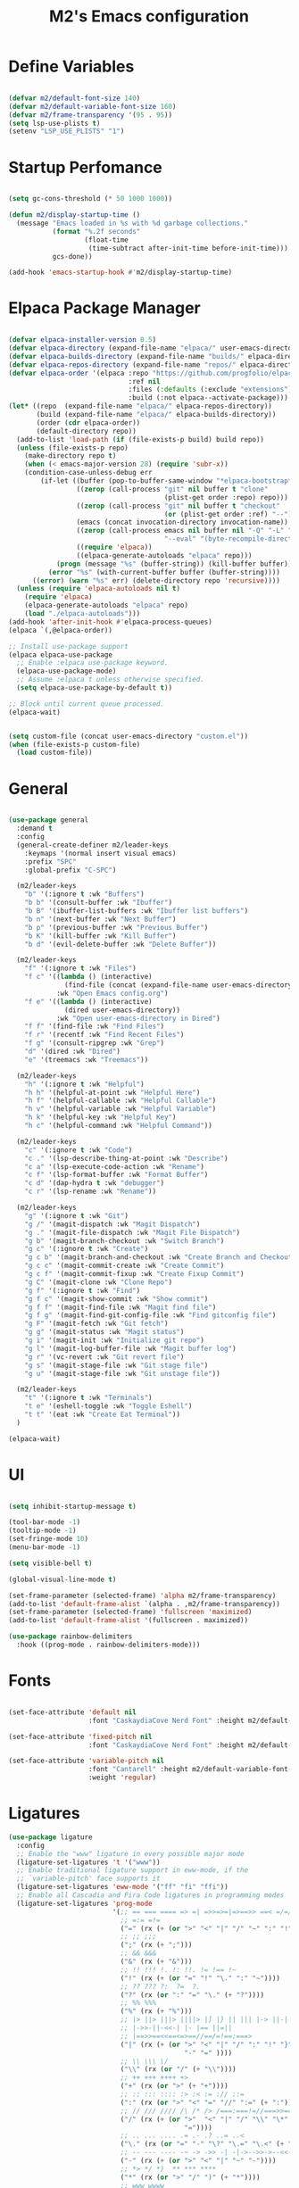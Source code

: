 #+TITLE: M2's Emacs configuration
#+PROPERTY: header-args:emacs-lisp :tangle ./init.el :mkdirp yes

* Define Variables
#+begin_src emacs-lisp

  (defvar m2/default-font-size 140)
  (defvar m2/default-variable-font-size 160)
  (defvar m2/frame-transparency '(95 . 95))
  (setq lsp-use-plists t)
  (setenv "LSP_USE_PLISTS" "1")

  #+end_src
* Startup Perfomance
#+begin_src emacs-lisp

  (setq gc-cons-threshold (* 50 1000 1000))

  (defun m2/display-startup-time ()
    (message "Emacs loaded in %s with %d garbage collections."
             (format "%.2f seconds"
                     (float-time
                      (time-subtract after-init-time before-init-time)))
             gcs-done))

  (add-hook 'emacs-startup-hook #'m2/display-startup-time)

#+end_src
* Elpaca Package Manager
#+begin_src emacs-lisp

  (defvar elpaca-installer-version 0.5)
  (defvar elpaca-directory (expand-file-name "elpaca/" user-emacs-directory))
  (defvar elpaca-builds-directory (expand-file-name "builds/" elpaca-directory))
  (defvar elpaca-repos-directory (expand-file-name "repos/" elpaca-directory))
  (defvar elpaca-order '(elpaca :repo "https://github.com/progfolio/elpaca.git"
                                :ref nil
                                :files (:defaults (:exclude "extensions"))
                                :build (:not elpaca--activate-package)))
  (let* ((repo  (expand-file-name "elpaca/" elpaca-repos-directory))
         (build (expand-file-name "elpaca/" elpaca-builds-directory))
         (order (cdr elpaca-order))
         (default-directory repo))
    (add-to-list 'load-path (if (file-exists-p build) build repo))
    (unless (file-exists-p repo)
      (make-directory repo t)
      (when (< emacs-major-version 28) (require 'subr-x))
      (condition-case-unless-debug err
          (if-let ((buffer (pop-to-buffer-same-window "*elpaca-bootstrap*"))
                   ((zerop (call-process "git" nil buffer t "clone"
                                         (plist-get order :repo) repo)))
                   ((zerop (call-process "git" nil buffer t "checkout"
                                         (or (plist-get order :ref) "--"))))
                   (emacs (concat invocation-directory invocation-name))
                   ((zerop (call-process emacs nil buffer nil "-Q" "-L" "." "--batch"
                                         "--eval" "(byte-recompile-directory \".\" 0 'force)")))
                   ((require 'elpaca))
                   ((elpaca-generate-autoloads "elpaca" repo)))
              (progn (message "%s" (buffer-string)) (kill-buffer buffer))
            (error "%s" (with-current-buffer buffer (buffer-string))))
        ((error) (warn "%s" err) (delete-directory repo 'recursive))))
    (unless (require 'elpaca-autoloads nil t)
      (require 'elpaca)
      (elpaca-generate-autoloads "elpaca" repo)
      (load "./elpaca-autoloads")))
  (add-hook 'after-init-hook #'elpaca-process-queues)
  (elpaca `(,@elpaca-order))

  ;; Install use-package support
  (elpaca elpaca-use-package
    ;; Enable :elpaca use-package keyword.
    (elpaca-use-package-mode)
    ;; Assume :elpaca t unless otherwise specified.
    (setq elpaca-use-package-by-default t))

  ;; Block until current queue processed.
  (elpaca-wait)

#+end_src

#+begin_src emacs-lisp

  (setq custom-file (concat user-emacs-directory "custom.el"))
  (when (file-exists-p custom-file)
    (load custom-file))

#+end_src

* General
#+begin_src emacs-lisp

  (use-package general
    :demand t
    :config
    (general-create-definer m2/leader-keys
      :keymaps '(normal insert visual emacs)
      :prefix "SPC"
      :global-prefix "C-SPC")

    (m2/leader-keys
      "b" '(:ignore t :wk "Buffers")
      "b b" '(consult-buffer :wk "Ibuffer")
      "b B" '(ibuffer-list-buffers :wk "Ibuffer list buffers")
      "b n" '(next-buffer :wk "Next Buffer")
      "b p" '(previous-buffer :wk "Previous Buffer")
      "b K" '(kill-buffer :wk "Kill Buffer")
      "b d" '(evil-delete-buffer :wk "Delete Buffer"))

    (m2/leader-keys
      "f" '(:ignore t :wk "Files")
      "f c" '((lambda () (interactive)
                (find-file (concat (expand-file-name user-emacs-directory) "config.org")))
              :wk "Open Emacs config.org")
      "f e" '((lambda () (interactive)
                (dired user-emacs-directory))
              :wk "Open user-emacs-directory in Dired")
      "f f" '(find-file :wk "Find Files")
      "f r" '(recentf :wk "Find Recent Files")
      "f g" '(consult-ripgrep :wk "Grep")
      "d" '(dired :wk "Dired")
      "e" '(treemacs :wk "Treemacs"))

    (m2/leader-keys
      "h" '(:ignore t :wk "Helpful")
      "h h" '(helpful-at-point :wk "Helpful Here")
      "h f" '(helpful-callable :wk "Helpful Callable")
      "h v" '(helpful-variable :wk "Helpful Variable")
      "h k" '(helpful-key :wk "Helpful Key")
      "h c" '(helpful-command :wk "Helpful Command"))

    (m2/leader-keys
      "c" '(:ignore t :wk "Code")
      "c ." '(lsp-describe-thing-at-point :wk "Describe")
      "c a" '(lsp-execute-code-action :wk "Rename")
      "c f" '(lsp-format-buffer :wk "Format Buffer")
      "c d" '(dap-hydra t :wk "debugger")
      "c r" '(lsp-rename :wk "Rename"))

    (m2/leader-keys
      "g" '(:ignore t :wk "Git")
      "g /" '(magit-dispatch :wk "Magit Dispatch")
      "g ." '(magit-file-dispatch :wk "Magit File Dispatch")
      "g b" '(magit-branch-checkout :wk "Switch Branch")
      "g c" '(:ignore t :wk "Create")
      "g c b" '(magit-branch-and-checkout :wk "Create Branch and Checkout")
      "g c c" '(magit-commit-create :wk "Create Commit")
      "g c f" '(magit-commit-fixup :wk "Create Fixup Commit")
      "g C" '(magit-clone :wk "Clone Repo")
      "g f" '(:ignore t :wk "Find")
      "g f c" '(magit-show-commit :wk "Show commit")
      "g f f" '(magit-find-file :wk "Magit find file")
      "g f g" '(magit-find-git-config-file :wk "Find gitconfig file")
      "g F" '(magit-fetch :wk "Git fetch")
      "g g" '(magit-status :wk "Magit status")
      "g i" '(magit-init :wk "Initialize git repo")
      "g l" '(magit-log-buffer-file :wk "Magit buffer log")
      "g r" '(vc-revert :wk "Git revert file")
      "g s" '(magit-stage-file :wk "Git stage file")
      "g u" '(magit-stage-file :wk "Git unstage file"))

    (m2/leader-keys
      "t" '(:ignore t :wk "Terminals")
      "t e" '(eshell-toggle :wk "Toggle Eshell")
      "t t" '(eat :wk "Create Eat Terminal"))
    )

  (elpaca-wait)
#+end_src
* UI
#+begin_src emacs-lisp

  (setq inhibit-startup-message t)

  (tool-bar-mode -1)
  (tooltip-mode -1)
  (set-fringe-mode 10)
  (menu-bar-mode -1)

  (setq visible-bell t)

  (global-visual-line-mode t)

  (set-frame-parameter (selected-frame) 'alpha m2/frame-transparency)
  (add-to-list 'default-frame-alist `(alpha . ,m2/frame-transparency))
  (set-frame-parameter (selected-frame) 'fullscreen 'maximized)
  (add-to-list 'default-frame-alist '(fullscreen . maximized))

  (use-package rainbow-delimiters
    :hook ((prog-mode . rainbow-delimiters-mode)))

#+end_src
* Fonts
#+begin_src emacs-lisp

  (set-face-attribute 'default nil
                      :font "CaskaydiaCove Nerd Font" :height m2/default-font-size)

  (set-face-attribute 'fixed-pitch nil
                      :font "CaskaydiaCove Nerd Font" :height m2/default-font-size)

  (set-face-attribute 'variable-pitch nil
                      :font "Cantarell" :height m2/default-variable-font-size
                      :weight 'regular)

#+end_src
* Ligatures
#+begin_src emacs-lisp
  (use-package ligature
    :config
    ;; Enable the "www" ligature in every possible major mode
    (ligature-set-ligatures 't '("www"))
    ;; Enable traditional ligature support in eww-mode, if the
    ;; `variable-pitch' face supports it
    (ligature-set-ligatures 'eww-mode '("ff" "fi" "ffi"))
    ;; Enable all Cascadia and Fira Code ligatures in programming modes
    (ligature-set-ligatures 'prog-mode
                            '(;; == === ==== => =| =>>=>=|=>==>> ==< =/=//=// =~
                              ;; =:= =!=
                              ("=" (rx (+ (or ">" "<" "|" "/" "~" ":" "!" "="))))
                              ;; ;; ;;;
                              (";" (rx (+ ";")))
                              ;; && &&&
                              ("&" (rx (+ "&")))
                              ;; !! !!! !. !: !!. != !== !~
                              ("!" (rx (+ (or "=" "!" "\." ":" "~"))))
                              ;; ?? ??? ?:  ?=  ?.
                              ("?" (rx (or ":" "=" "\." (+ "?"))))
                              ;; %% %%%
                              ("%" (rx (+ "%")))
                              ;; |> ||> |||> ||||> |] |} || ||| |-> ||-||
                              ;; |->>-||-<<-| |- |== ||=||
                              ;; |==>>==<<==<=>==//==/=!==:===>
                              ("|" (rx (+ (or ">" "<" "|" "/" ":" "!" "}" "\]"
                                              "-" "=" ))))
                              ;; \\ \\\ \/
                              ("\\" (rx (or "/" (+ "\\"))))
                              ;; ++ +++ ++++ +>
                              ("+" (rx (or ">" (+ "+"))))
                              ;; :: ::: :::: :> :< := :// ::=
                              (":" (rx (or ">" "<" "=" "//" ":=" (+ ":"))))
                              ;; // /// //// /\ /* /> /===:===!=//===>>==>==/
                              ("/" (rx (+ (or ">"  "<" "|" "/" "\\" "\*" ":" "!"
                                              "="))))
                              ;; .. ... .... .= .- .? ..= ..<
                              ("\." (rx (or "=" "-" "\?" "\.=" "\.<" (+ "\."))))
                              ;; -- --- ---- -~ -> ->> -| -|->-->>->--<<-|
                              ("-" (rx (+ (or ">" "<" "|" "~" "-"))))
                              ;; *> */ *)  ** *** ****
                              ("*" (rx (or ">" "/" ")" (+ "*"))))
                              ;; www wwww
                              ("w" (rx (+ "w")))
                              ;; <> <!-- <|> <: <~ <~> <~~ <+ <* <$ </  <+> <*>
                              ;; <<-> <= <=> <<==<<==>=|=>==/==//=!==:=>
                              ;; << <<< <<<<
                              ("<" (rx (+ (or "\+" "\*" "\$" "<" ">" ":" "~"  "!"
                                              "-"  "/" "|" "="))))
                              ;; >: >- >>- >--|-> >>-|-> >= >== >>== >=|=:=>>
                              ;; >> >>> >>>>
                              (">" (rx (+ (or ">" "<" "|" "/" ":" "=" "-"))))
                              ;; #: #= #! #( #? #[ #{ #_ #_( ## ### #####
                              ("#" (rx (or ":" "=" "!" "(" "\?" "\[" "{" "_(" "_"
                                           (+ "#"))))
                              ;; ~~ ~~~ ~=  ~-  ~@ ~> ~~>
                              ("~" (rx (or ">" "=" "-" "@" "~>" (+ "~"))))
                              ;; __ ___ ____ _|_ __|____|_
                              ("_" (rx (+ (or "_" "|"))))
                              ;; Fira code: 0xFF 0x12
                              ("0" (rx (and "x" (+ (in "A-F" "a-f" "0-9")))))
                              ;; Fira code:
                              "Fl"  "Tl"  "fi"  "fj"  "fl"  "ft"
                              ;; The few not covered by the regexps.
                              "{|"  "[|"  "]#"  "(*"  "}#"  "$>"  "^="))
    ;; Enables ligature checks globally in all buffers. You can also do it
    ;; per mode with `ligature-mode'.
    (global-ligature-mode t))
#+end_src
* Line Numbers
#+begin_src emacs-lisp

  (dolist (mode '(org-mode-hook
                  term-mode-hook
                  shell-mode-hook
                  pdf-view-mode-hook
                  eshell-mode-hook))
    (add-hook mode (lambda () (display-line-numbers-mode 0))))

  (add-hook 'prog-mode-hook (lambda () (setq display-line-numbers 'relative)))
  (add-hook 'emacs-lisp-mode-hook (lambda () (setq display-line-numbers 'relative)))

#+end_src
* Icons
#+begin_src emacs-lisp :lexical no

  (use-package all-the-icons)

  (use-package all-the-icons-completion
    :after (marginalia all-the-icons)
    :hook (marginalia-mode . all-the-icons-completion-marginalia-setup)
    :init
    (all-the-icons-completion-mode))

#+end_src
* Evil
#+begin_src emacs-lisp

  (use-package evil
    :init
    (setq evil-want-integration t)
    (setq evil-want-keybinding nil)
    (setq evil-want-C-u-scroll t)
    (setq evil-want-C-i-jump nil)
    (setq evil-want-Y-yank-to-eol t)
    (setq evil-split-window-below t)
    (setq evil-vsplit-window-right t)
    :config
    (evil-mode 1)
    (define-key evil-insert-state-map (kbd "C-g") 'evil-normal-state)
    (define-key evil-insert-state-map (kbd "C-h") 'evil-delete-backward-char-and-join)
    (global-set-key (kbd "C-M-u") 'universal-argument)

    ;; Use visual line motions even outside of visual-line-mode buffers
    (evil-global-set-key 'motion "j" 'evil-next-visual-line)
    (evil-global-set-key 'motion "k" 'evil-previous-visual-line)

    (evil-set-initial-state 'messages-buffer-mode 'normal)
    (evil-set-initial-state 'dashboard-mode 'normal))

  (use-package evil-collection
    :after evil
    :config
    (evil-collection-init))

  (use-package evil-commentary
    :after evil
    :config
    (evil-commentary-mode))

#+end_src

* Helpful
#+begin_src emacs-lisp

  (use-package helpful
    :custom
    (describe-function-function #'helpful-callable)
    (describe-variable-function #'helpful-variable)
    :bind
    ([remap describe-function] . describe-function)
    ([remap describe-command] . helpful-command)
    ([remap describe-variable] . describe-variable)
    ([remap describe-key] . helpful-key))

#+end_src
* Themes
#+begin_src emacs-lisp

  (use-package doom-themes
    :config
    (setq doom-themes-enable-bold t
          doom-themes-enable-italic t)
    (load-theme 'doom-gruvbox t))

  (use-package doom-modeline
    :init (doom-modeline-mode 1)
    :config
    (setq doom-modeline-height 25
          doom-modeline-bar-width 5
          doom-modeline-persp-name t
          doom-modeline-persp-icon t))

#+end_src
* Terminals
** eshell
#+begin_src emacs-lisp

  (defun m2/configure-eshell ()
    (add-hook 'eshell-pre-command-hook 'eshell-save-some-history)
    (add-to-list 'eshell-output-filter-functions 'eshell-truncate-buffer)
    (evil-define-key '(normal insert visual) eshell-mode-map (kbd "C-r") 'consult-history)
    (evil-define-key '(normal insert visual) eshell-mode-map (kbd "<home>") 'eshell-bol)
    (evil-normalize-keymaps)
    (setq eshell-history-size 10000
          eshell-buffer-maximum-lines 10000
          eshell-hist-ignoredups t
          eshell-scroll-to-bottom-on-input t))

  (use-package eshell
    :elpaca nil
    :hook ((eshell-first-time-mode . m2/configure-eshell)
           (eshell-first-time-mode . eat-eshell-mode)
           (eshell-first-time-mode . eat-eshell-visual-command-mode))
    :config
    (with-eval-after-load 'esh-opt
      (setq eshell-destroy-buffer-when-process-dies t))
    (eshell-git-prompt-use-theme 'powerline))

#+end_src
*** Eshell Colors
#+begin_src emacs-lisp
  (use-package eshell-syntax-highlighting
    :after esh-mode
    :config
    (eshell-syntax-highlighting-global-mode +1))

  (use-package eshell-git-prompt
    :after eshell)
#+end_src
*** Eat
#+begin_src emacs-lisp :lexical no

  (use-package eat
    :config
    (setq eat-kill-buffer-on-exit t)
    (defvar eat--prevent-use-package-config-recursion nil)
    (unless eat--prevent-use-package-config-recursion
      (unless eat--prevent-use-package-config-recursion t)
      (eat-reload))
    (makunbound 'eat--prevent-use-package-config-recursion)
    (setq eshell-visual-command '()))

  (with-eval-after-load 'eshell
    (eat-eshell-mode +1)
    (eat-eshell-visual-command-mode +1))

#+end_src
*** Eshell Toggle
#+begin_src emacs-lisp :lexical no

  (use-package eshell-toggle
    :custom
    (esheel-toggle-window-side 'below)
    (eshell-toggle-use-projectile-root t)
    (eshell-toggle-run-command nil)
    :bind
    ("C-|" . eshell-toggle))

#+end_src
** VTerm
#+begin_src emacs-lisp :lexical no

  (use-package vterm)

#+end_src
* Dired
** Configuration
#+begin_src emacs-lisp

  (use-package dired
    :elpaca nil
    :after evil-collection
    :commands (dired dired-jump)
    :bind (("C-x C-j" . dired-jump))
    :custom ((dired-listing-switches "-agho --group-directories-first"))
    :config
    (evil-collection-define-key 'normal 'dired-mode-map
      "h" 'dired-single-up-directory
      "l" 'dired-single-buffer))

  (use-package dired-single
    :commands (dired dired-jump))

  (use-package dired-hide-dotfiles
    :hook (dired-mode . dired-hide-dotfiles-mode)
    :config
    (evil-collection-define-key 'normal 'dired-mode-map
      "H" 'dired-hide-dotfiles-mode))

#+end_src
* Development
** Prog-Mode Hook
#+begin_src emacs-lisp
  (defun m2/prog-mode-setup ()
    (setq-local completion-at-point-functions
                (list (cape-capf-super
                       #'cape-file
                       #'yasnippet-capf
                       #'cape-keyword))))

  (use-package prog-mode
    :elpaca nil
    :after cape
    :hook (prog-mode . m2/prog-mode-setup))

#+end_src
** IDE
*** LSP Mode
#+begin_src emacs-lisp

  (defun m2/lsp-mode-setup ()
    (setq lsp-headerline-breadcrumb-segments '(path-up-to-project file symbols))
    (setf (alist-get 'styles
                     (alist-get 'lsp-capf completion-category-defaults))
          '(orderless))
    (lsp-headerline-breadcrumb-mode)
    (setq-local completion-at-point-functions
                (list (cape-capf-super
                       #'cape-file
                       #'yasnippet-capf
                       #'lsp-completion-at-point))))

  (use-package lsp-mode
    :commands (lsp lsp-deferred)
    :hook ((lsp-mode . m2/lsp-mode-setup))
    :init
    (setq lsp-keymap-prefix "C-c l")
    (defun m2/orderless-dispatch-flex-first (_pattern index _total)
      (and (eq index 0) 'orderless-flex))
    (add-hook 'orderless-style-dispatchers #'m2/orderless-dispatch-flex-first nil 'local)
    (advice-add 'lsp-completion-at-point :around #'cape-wrap-buster)
    (advice-add 'cape-file :around #'cape-wrap-buster)
    :bind (:map lsp-mode-map
                ("C-c d" . lsp-describe-thing-at-point) 
                ("C-c a" . lsp-execute-code-action)
                ("C-c f" . lsp-format-buffer)
                ("C-c r" . lsp-rename))

    :config
    (with-eval-after-load 'lsp
      (setq completion-category-defaults nil))
    (setq lsp-log-io nil
          lsp-restart 'auto-restart
          lsp-signature-render-documentation t
          lsp-ui-sideline-enable t
          lsp-modeline-code-actions-enable t
          lsp-modeline-diagnostics-enable t
          lsp-enable-on-type-formatting t
          lsp-idle-delay 0.5
          lsp-completion-provider :none
          lsp-completion-enable nil
          lsp-enable-which-key-integration t))

#+end_src
*** LSP-UI
#+begin_src emacs-lisp

  (use-package lsp-ui
    :hook (lsp-mode . lsp-ui-mode)
    :config (setq lsp-ui-doc-delay 0.2
                  lsp-ui-doc-position 'top
                  lsp-ui-doc-alignment 'frame
                  lsp-ui-doc-header nil
                  lsp-ui-doc-include-signature t
                  lsp-ui-doc-use-childframe t
                  lsp-ui-sideline-show-hover t
                  lsp-ui-sideline-delay 0.5
                  lsp-ui-sideline-ignore-duplicates t)
    :bind(:map evil-normal-state-map
               ("g d" . lsp-ui-peek-find-definitions)
               ("g r" . lsp-ui-peek-find-references)))

#+end_src
*** Treesitter
#+begin_src emacs-lisp

  (setq treesit-language-source-alist
        '((bash "https://github.com/tree-sitter/tree-sitter-bash")
          (c "https://github.com/tree-sitter/tree-sitter-c")
          (cpp "https://github.com/tree-sitter/tree-sitter-cpp")
          (cmake "https://github.com/uyha/tree-sitter-cmake")
          (css "https://github.com/tree-sitter/tree-sitter-css")
          (dockerfile "https://github.com/camdencheek/tree-sitter-dockerfile")
          (elisp "https://github.com/Wilfred/tree-sitter-elisp")
          (go "https://github.com/tree-sitter/tree-sitter-go")
          (html "https://github.com/tree-sitter/tree-sitter-html")
          (javascript "https://github.com/tree-sitter/tree-sitter-javascript" "master" "src")
          (json "https://github.com/tree-sitter/tree-sitter-json")
          (make "https://github.com/alemuller/tree-sitter-make")
          (markdown "https://github.com/ikatyang/tree-sitter-markdown")
          (python "https://github.com/tree-sitter/tree-sitter-python")
          (toml "https://github.com/tree-sitter/tree-sitter-toml")
          (tsx "https://github.com/tree-sitter/tree-sitter-typescript" "master" "tsx/src")
          (typescript "https://github.com/tree-sitter/tree-sitter-typescript" "master" "typescript/src")
          (yaml "https://github.com/ikatyang/tree-sitter-yaml")))

#+end_src
**** Install Treesitter Grammars
#+begin_src emacs-lisp

  (unless (file-exists-p (concat user-emacs-directory "tree-sitter/libtree-sitter-c.so"))
    (mapc #'treesit-install-language-grammar (mapcar #'car treesit-language-source-alist)))

#+end_src

**** Treesitter Remap Major-Mode
#+begin_src emacs-lisp :lexical no

  (setq major-mode-remap-alist
        '((bash-mode . bash-ts-mode)
          (shell-script-mode . bash-ts-mode)
          (c-mode . c-ts-mode)
          (python-mode . python-ts-mode)))

#+end_src
*** Treemacs
#+begin_src emacs-lisp

  (use-package treemacs
    :defer t)

  (use-package lsp-treemacs
    :defer t
    :config
    (lsp-treemacs-sync-mode 1))

#+end_src
*** DAP Mode
#+begin_src emacs-lisp

(use-package dap-mode
:commands dap-debug)

#+end_src1
*** Electric Modes
#+begin_src emacs-lisp

  (electric-pair-mode t)
  (electric-indent-mode t)
  (delete-selection-mode t)

#+end_src
*** Flycheck
#+begin_src emacs-lisp :lexical no

  (use-package flycheck
    :defer t
    :init (global-flycheck-mode))

#+end_src
** Languages
*** Python
**** Python TS Mode
#+begin_src emacs-lisp

  (use-package python-mode
    :mode
    (("\\.py\\'" . python-ts-mode)))

#+end_src
**** PYVENV
#+begin_src emacs-lisp

  (use-package pyvenv
    :after python-mode
    :config
    (pyvenv-mode 1))

#+end_src
**** Pyright
#+begin_src emacs-lisp :lexical no

  (use-package lsp-pyright
    :ensure t
    :hook (python-ts-mode . (lambda ()
                              (require 'lsp-pyright)
                              (lsp-deferred))))  ; or lsp-deferred

#+end_src
**** EIN
#+begin_src emacs-lisp :lexical no

  (use-package ein
    :after org-mode)

#+end_src
*** Julia
**** Julia-Mode
#+begin_src emacs-lisp :lexical no

  (use-package julia-mode
    :hook
    ((julia-mode . lsp-deferred)))

#+end_src
**** Julia-LSP
#+begin_src emacs-lisp :lexical no

  (use-package lsp-julia
    :config
    (setq lsp-julia-default-environment "~/.julia/environments/v1.9"))

#+end_src
**** Julia Snail/Repl
#+begin_src emacs-lisp :lexical no

  (use-package julia-snail
    :after vterm
    :bind
    (:map vterm-mode-map
          ("C-c C-o" . julia-snail-repl-go-back))
    (:map julia-snail-mode-map
          ("C-c C-o" . julia-snail))
    :hook
    (julia-mode . julia-snail-mode))

#+end_src
*** C
#+begin_src emacs-lisp

  (use-package cc-mode
    :elpaca nil
    :hook ((c-ts-mode . lsp-deferred)
           (c-mode . lsp-deferred)))
#+end_src
*** Bash
#+begin_src emacs-lisp

  (use-package sh-mode
    :elpaca nil
    :mode (("\\.sh\\'" . bash-ts-mode)
           ("\\.bash\\'" . bash-ts-mode))
    :hook ((bash-ts-mode . lsp-deferred)
           (shell-script-mode . lsp-deferred)))

#+end_src
*** Emacs-Lisp
#+begin_src emacs-lisp

  (defun m2/emacs-lisp-mode-setup ()
    (setq-local completion-at-point-functions
                (list (cape-capf-super
                       #'yasnippet-capf
                       #'cape-keyword
                       #'elisp-completion-at-point
                       #'cape-file))))

  (use-package lisp-mode
    :elpaca nil
    :after cape
    :commands emacs-lisp-mode
    :hook ((after-save-hook . check-parens)
           (emacs-lisp-mode . m2/emacs-lisp-mode-setup)))


#+end_src
*** Justfiles
#+begin_src emacs-lisp :lexical no

  (use-package just-mode)
  (use-package justl)

#+end_src
*** Dockerfiles
#+begin_src emacs-lisp :lexical no

  (use-package dockerfile-ts-mode
    :elpaca nil
    :hook (dockerfile-ts-mode . lsp-deferred)
    :mode (("Containerfile" . dockerfile-ts-mode)
           ("Dockerfile" . dockerfile-ts-mode)))


#+end_src
*** LaTeX
#+begin_src emacs-lisp

  (use-package auctex
    :defer t
    :hook
    (LaTeX-mode . lsp-deferred))
  ;; :hook (LaTeX-mode . (lambda ()
  ;;                       (push (list 'output-pdf "Zathura")
  ;;                             TeX-view-program-selection))))

#+end_src
**** PDF-Tools
#+begin_src emacs-lisp :lexical no

  (use-package pdf-tools
    :defer t)

#+end_src
*** Markdown
**** Markdown Mode
#+begin_src emacs-lisp :lexical no

  (use-package markdown-mode)

#+end_src
** Magit
#+begin_src emacs-lisp :lexical no

  (use-package magit)

#+end_src
** Projectile
#+begin_src emacs-lisp

  (use-package projectile
    :diminish
    :config (projectile-mode)
    :bind-keymap
    ("C-c p" . projectile-command-map)
    :custom
    ((setq projectile-completion-system 'default))
    :init
    (when (file-directory-p "~/Projects")
      (setq projectile-project-search-path '("~/Projects")))
    (setq projectile-switch-project-action #'projectile-dired))

  (use-package consult-projectile)

#+end_src
* Whick Key
#+begin_src emacs-lisp

  (use-package which-key
    :defer 0
    :diminish which-key-mode
    :config
    (setq which-key-prefix-prefix "◉ ")
    (setq which-key-idle-delay 1)
    (setq which-key-min-display-lines 3)
    (setq which-key-max-display-columns nil)
    (which-key-mode))

#+end_src
* Completions
** Vertico
#+begin_src emacs-lisp

  (use-package vertico
    :diminish
    :init (vertico-mode))

#+end_src
** Marginalia
#+begin_src emacs-lisp

  (use-package marginalia
    :diminish
    :after vertico
    :bind (:map minibuffer-local-map
                ("M-A" . marginalia-cycle))
    :init (marginalia-mode))
#+end_src
** Consult
#+begin_src emacs-lisp

  (use-package consult
    :after vertico
    ;; Replace bindings. Lazily loaded due by `use-package'.
    :bind (;; C-c bindings in `mode-specific-map'
           ("C-c M-x" . consult-mode-command)
           ("C-c h" . consult-history)
           ("C-c k" . consult-kmacro)
           ("C-c m" . consult-man)
           ("C-c i" . consult-info)
           ([remap Info-search] . consult-info)
           ;; C-x bindings in `ctl-x-map'
           ("C-x M-:" . consult-complex-command)
           ("C-x b" . consult-buffer)
           ("C-x 4 b" . consult-buffer-other-window)
           ("C-x 5 b" . consult-buffer-other-frame)
           ("C-x r b" . consult-bookmark)
           ("C-x p b" . consult-project-buffer)
           ;; Custom M-# bindings for fast register access
           ("M-#" . consult-register-load)
           ("M-'" . consult-register-store)
           ("C-M-#" . consult-register)
           ;; Other custom bindings
           ("M-y" . consult-yank-pop)
           ;; M-g bindings in `goto-map'
           ("M-g e" . consult-compile-error)
           ("M-g f" . consult-flymake)
           ("M-g g" . consult-goto-line)
           ("M-g M-g" . consult-goto-line)
           ("M-g o" . consult-outline)
           ("M-g m" . consult-mark)
           ("M-g k" . consult-global-mark)
           ("M-g i" . consult-imenu)
           ("M-g I" . consult-imenu-multi)
           ;; M-s bindings in `search-map'
           ("M-s d" . consult-find)
           ("M-s D" . consult-locate)
           ("M-s g" . consult-grep)
           ("M-s G" . consult-git-grep)
           ("M-s r" . consult-ripgrep)
           ("M-s l" . consult-line)
           ("M-s L" . consult-line-multi)
           ("M-s k" . consult-keep-lines)
           ("M-s u" . consult-focus-lines)
           ;; Isearch integration
           ("M-s e" . consult-isearch-history)
           :map isearch-mode-map
           ("M-e" . consult-isearch-history)
           ("M-s e" . consult-isearch-history)
           ("M-s l" . consult-line)
           ("M-s L" . consult-line-multi)
           ;; Minibuffer history
           :map minibuffer-local-map
           ("M-s" . consult-history)
           ("M-r" . consult-history))

    :hook (completion-list-mode . consult-preview-at-point-mode)
    :init
    (setq register-preview-delay 0.5
          register-preview-function #'consult-register-format)
    (advice-add #'register-preview :override #'consult-register-window)
    (setq xref-show-xrefs-function #'consult-xref
          xref-show-definitions-function #'consult-xref)
    :config
    ;; (setq consult-preview-key 'any)
    (setq consult-preview-key "M-.")
    ;; (setq consult-preview-key '("S-<down>" "S-<up>"))
    (consult-customize
     consult-theme :preview-key '(:debounce 0.2 any)
     consult-ripgrep consult-git-grep consult-grep
     consult-bookmark consult-recent-file consult-xref
     consult--source-bookmark consult--source-file-register
     consult--source-recent-file consult--source-project-recent-file
     ;; :preview-key "M-."
     :preview-key '(:debounce 0.4 any))
    (setq consult-narrow-key "<")
    (setq completion-in-region-function 'consult-completion-in-region))

#+end_src
** Embark
#+begin_src emacs-lisp

  (use-package embark
    :bind
    (("C-." . embark-act)
     ("C-;" . embark-dwim)
     ("C-h B" . embark-bindings))
    :init
    (setq prefix-help-command #'embark-prefix-help-command)
    (add-hook 'eldoc-documentation-functions #'embark-eldoc-first-target)
    :config
    (add-to-list 'display-buffer-alist
                 '("\\`\\*Embark Collect \\(Live\\|Completions\\)\\*"
                   nil
                   (window-parameters (mode-line-format . none)))))

  (use-package embark-consult
    :hook (embark-collect-mode . consult-preview-at-point-mode))

#+end_src

** Orderless / History

#+begin_src emacs-lisp

  (use-package savehist
    :diminish
    :elpaca nil
    :init (savehist-mode))

  (use-package orderless
    :diminish
    :init
    (setq completion-styles '(orderless partial-completion basic)
          completion-category-defaults nil
          completion-category-overrides nil))

#+end_src

** Corfu

#+begin_src emacs-lisp

  (use-package corfu
    :demand t
    :init
    (global-corfu-mode)
    (setq corfu-popupinfo-delay 0.2)
    (corfu-popupinfo-mode)
    :bind (:map corfu-map
                ("C-n" . corfu-next)
                ("C-p" . corfu-previous)
                ("<" . corfu-insert-separator)
                ("C-j" . corfu-popupinfo-scroll-down)
                ("C-k" . corfu-popupinfo-scroll-up)
                ("M-d" . corfu-info-documentation)
                ("<escape>" . evil-collection-corfu-quit-and-escape))
    :config
    (setq corfu-auto-delay 0.1
          corfu-auto-prefix 1
          corfu-echo-documentation t
          corfu-cycle t
          corfu-auto t
          corfu-scroll-margin 0
          corfu-count 8
          corfu-max-width 50
          corfu-on-exact-match #'nil
          corfu-popupinfo-hide #'nil
          corfu-min-width corfu-max-width
          tab-always-indent 'complete))

  (defun corfu-send-shell (&rest _)
    "Send completion candidate when inside comint/eshell."
    (cond
     ((and (derived-mode-p 'eshell-mode) (fboundp 'eshell-send-input))
      (eshell-send-input))
     ((and (derived-mode-p 'comint-mode)  (fboundp 'comint-send-input))
      (comint-send-input))))

  (advice-add #'corfu-insert :after #'corfu-send-shell)

#+end_src
** CAPE
#+begin_src emacs-lisp

  (use-package cape
    :config
    (setq cape-dabbrev-check-other-buffers nil
          cape-dabbrev-min-length 6))

  (use-package yasnippet-capf
    :after cape)

#+end_src
** Kind-Icons
#+begin_src emacs-lisp

  (use-package kind-icon
    :after corfu
    :config
    (setq kind-icon-default-face 'corfu-default)
    (setq kind-icon-default-style '(:padding 0 :stroke 0 :margin 0 :radius 0 :height 0.9 :scale 1))
    (setq kind-icon-blend-frac 0.08)
    (add-to-list 'corfu-margin-formatters #'kind-icon-margin-formatter)
    (add-hook 'counsel-load-theme #'(lambda () (interactive) (kind-icon-reset-cache)))
    (add-hook 'load-theme         #'(lambda () (interactive) (kind-icon-reset-cache))))

#+end_src
** Corfu-Minibuffer
#+begin_src emacs-lisp

  (defun corfu-enable-always-in-minibuffer ()
    "Enable Corfu in the minibuffer if Vertico/Mct are not active."
    (unless (or (bound-and-true-p mct--active)
                (bound-and-true-p vertico--input)
                (eq (current-local-map) read-passwd-map))
      ;; (setq-local corfu-auto nil) ;; Enable/disable auto completion
      (setq-local corfu-echo-delay nil ;; Disable automatic echo and popup
                  corfu-popupinfo-delay nil)
      (corfu-mode 1)))
  (add-hook 'minibuffer-setup-hook #'corfu-enable-always-in-minibuffer 1)

#+end_src
** YASNIPPET
#+begin_src emacs-lisp

  (use-package yasnippet
    :init (yas-global-mode 1))

  (use-package yasnippet-snippets)

#+end_src
** Company and Backends
#+begin_src emacs-lisp

  (use-package company)

  (use-package company-org-block
    :custom
    (company-org-block-edit-style 'auto))

#+end_src
* Org-Mode
** Setup Org-Mode
#+begin_src emacs-lisp

  (defun m2/org-mode-setup ()
    (org-indent-mode)
    (variable-pitch-mode 1)
    (visual-line-mode 1)
    (setq-local completion-at-point-functions
                (list (cape-capf-super
                       (cape-company-to-capf #'company-org-block)
                       #'cape-elisp-block
                       #'yasnippet-capf
                       #'cape-file
                       #'cape-dabbrev))))

#+end_src
** Org-Mode Fonts
#+begin_src emacs-lisp

  (defun m2/org-font-setup ()
    ;; Replace list hyphen with dot
    (font-lock-add-keywords 'org-mode
                            '(("^ *\\([-]\\) "
                               (0 (prog1 () (compose-region (match-beginning 1) (match-end 1) "•"))))))

    ;; Set faces for heading levels
    (dolist (face '((org-level-1 . 1.4)
                    (org-level-2 . 1.2)
                    (org-level-3 . 1.1)
                    (org-level-4 . 1.0)
                    (org-level-5 . 1.1)
                    (org-level-6 . 1.1)
                    (org-level-7 . 1.1)
                    (org-level-8 . 1.1)))
      (set-face-attribute (car face) nil :font "Cantarell" :weight 'regular :height (cdr face)))

    ;; Ensure that anything that should be fixed-pitch in Org files appears that way
    (set-face-attribute 'org-block nil    :foreground nil :inherit 'fixed-pitch)
    (set-face-attribute 'org-table nil    :inherit 'fixed-pitch)
    (set-face-attribute 'org-formula nil  :inherit 'fixed-pitch)
    (set-face-attribute 'org-code nil     :inherit '(shadow fixed-pitch))
    (set-face-attribute 'org-table nil    :inherit '(shadow fixed-pitch))
    (set-face-attribute 'org-verbatim nil :inherit '(shadow fixed-pitch))
    (set-face-attribute 'org-special-keyword nil :inherit '(font-lock-comment-face fixed-pitch))
    (set-face-attribute 'org-meta-line nil :inherit '(font-lock-comment-face fixed-pitch))
    (set-face-attribute 'org-checkbox nil  :inherit 'fixed-pitch)
    (set-face-attribute 'line-number nil :inherit 'fixed-pitch)
    (set-face-attribute 'line-number-current-line nil :inherit 'fixed-pitch))

#+end_src
** Org-Mode
#+begin_src emacs-lisp

  (use-package org
    :elpaca nil
    :commands (org-capture org-agenda)
    :hook ((org-mode . m2/org-mode-setup))
    :config
    (m2/org-font-setup)
    (setq org-edit-src-content-indentation 2
          org-return-follows-link t
          org-agenda-start-with-log-mode t
          org-log-done 'time
          org-log-into-drawer t
          org-startup-folded t
          org-ellipsis " ▾"))

  (use-package org-bullets
    :diminish
    :hook (org-mode . org-bullets-mode))

#+end_src
** Center Org-Buffers
#+begin_src emacs-lisp

  (defun m2/org-mode-visual-fill ()
    (setq visual-fill-column-width 100
          visual-fill-column-center-text t)
    (visual-fill-column-mode 1))

  (use-package visual-fill-column
    :hook (org-mode . m2/org-mode-visual-fill))

#+end_src
** Structure Templates
#+begin_src emacs-lisp

  (with-eval-after-load 'org
    ;; This is needed as of Org 9.2
    (require 'org-tempo)

    (add-to-list 'org-structure-template-alist '("sh" . "src shell"))
    (add-to-list 'org-structure-template-alist '("el" . "src emacs-lisp"))
    (add-to-list 'org-structure-template-alist '("py" . "src python :results output raw")))

#+end_src

#+end_src
*** Inhibit-Pairs
#+begin_src emacs-lisp

  (add-hook 'org-mode-hook (lambda ()
                             (setq-local electric-pair-inhibit-predicate
                                         `(lambda (c)
                                            (if (char-equal c ?<) t (,electric-pair-inhibit-predicate c))))))

#+end_src
** Configure Babel Languages
#+begin_src emacs-lisp

  (with-eval-after-load 'org
    (org-babel-do-load-languages
     'org-babel-load-languages
     '((emacs-lisp . t)
       (python . t)))

    (push '("conf-unix" . conf-unix) org-src-lang-modes))

#+end_src
** LSP in Babel Source Blocks
#+begin_src emacs-lisp :lexical no

  (defun org-babel-edit-prep:python (babel-info)
    ;; (setq-local default-directory (->> babel-info caddr (alist-get :dir)))
    (setq-local buffer-file-name (->> babel-info caddr (alist-get :tangle)))
    (lsp))

#+end_src

* Hydra
#+begin_src emacs-lisp

  (use-package hydra
    :defer t
    :general
    (m2/leader-keys
      "w" '(hydra-window/body :wk "Window Mangement")
      "+" '(hydra-text-scale/body :wk "Scale Text"))
    :config
    (defhydra hydra-text-scale (:timeout 4)
      "scale-text"
      ("j" text-scale-increase "in")
      ("k" text-scale-decrease "out")
      ("f" nil "finished" :exit t))

    (defhydra hydra-window (:hint nil)
      "
  Movement      ^Split^            ^Switch^        ^Resize^
  ----------------------------------------------------------------
  _h_  <          _/_ vertical      _b_uffer        _<left>_  <
  _l_  >          _-_ horizontal    _f_ind file     _<down>_  ↓
  _k_  ↑          _m_aximize        _s_wap          _<up>_    ↑
  _j_  ↓          _c_lose           _[_backward     _<right>_ >
  _q_uit          _e_qualize        _]_forward     ^
  ^               _F_rame           _K_ill         ^
  ^               ^                  ^             ^
  "
      ;; Movement
      ("h" windmove-left)
      ("j" windmove-down)
      ("k" windmove-up)
      ("l" windmove-right)

      ;; Split/manage
      ("-" evil-window-split)
      ("/" evil-window-vsplit)
      ("c" evil-window-delete)
      ("d" evil-window-delete)
      ("m" delete-other-windows)
      ("e" balance-windows)
      ("F" consult-buffer-other-frame)

      ;; Switch
      ("b" consult-buffer)
      ("f" consult-find-file)
      ("P" consult-project-find-file)
      ("s" ace-swap-window)
      ("[" previous-buffer)
      ("]" next-buffer)
      ("K" kill-this-buffer)

      ;; Resize
      ("<left>" windresize-left)
      ("<right>" windresize-right)
      ("<down>" windresize-down)
      ("<up>" windresize-up)

      ("q" nil)))
#+end_src
* TRAMP
** Distrobox Support
#+begin_src emacs-lisp :lexical no

  (use-package tramp
               :elpaca nil
               :config
               (push
                (cons
                 "distrobox"
                 '((tramp-login-program "distrobox")
                   (tramp-login-args (("enter") ("%h")))
                   (tramp-remote-shell "/bin/sh")
                   (tramp-remote-shell-args ("-i") ("-c"))))
                tramp-methods))

#+end_src
* Super Save
#+begin_src emacs-lisp

  (use-package super-save
    :diminish super-save-mode
    :defer 2
    :config
    (setq super-save-auto-save-when-idle t
	  super-save-idle-duration 5
	  super-save-triggers
	  '(evil-window-next evil-window-prev balance-windows other-window next-buffer previous-buffer)
	  super-save-max-buffer-size 10000000)
    (super-save-mode +1))

  (defun m2/clear-echo-area-timer ()
    (run-at-time "2 sec" nil (lambda () (message " "))))
  (advice-add 'super-save-command :after 'm2/clear-echo-area-timer)

#+end_src
* Runtime Perfomance
#+begin_src emacs-lisp

  ;; Make gc pauses faster by decreasing the threshold.
  (setq gc-cons-threshold (* 2 1024 1024))
  (setq read-process-output-max (* 1024 1024))

#+end_src
* Local Variables Auto-Tangle Configuration File
;; Local Variables:
;; eval: (add-hook 'after-save-hook (lambda () (if (y-or-n-p "Reload?")(load-file user-init-file))) nil t)
;; eval: (add-hook 'after-save-hook (lambda () (if (y-or-n-p "Tangle?")(org-babel-tangle))) nil t)
;; End:
